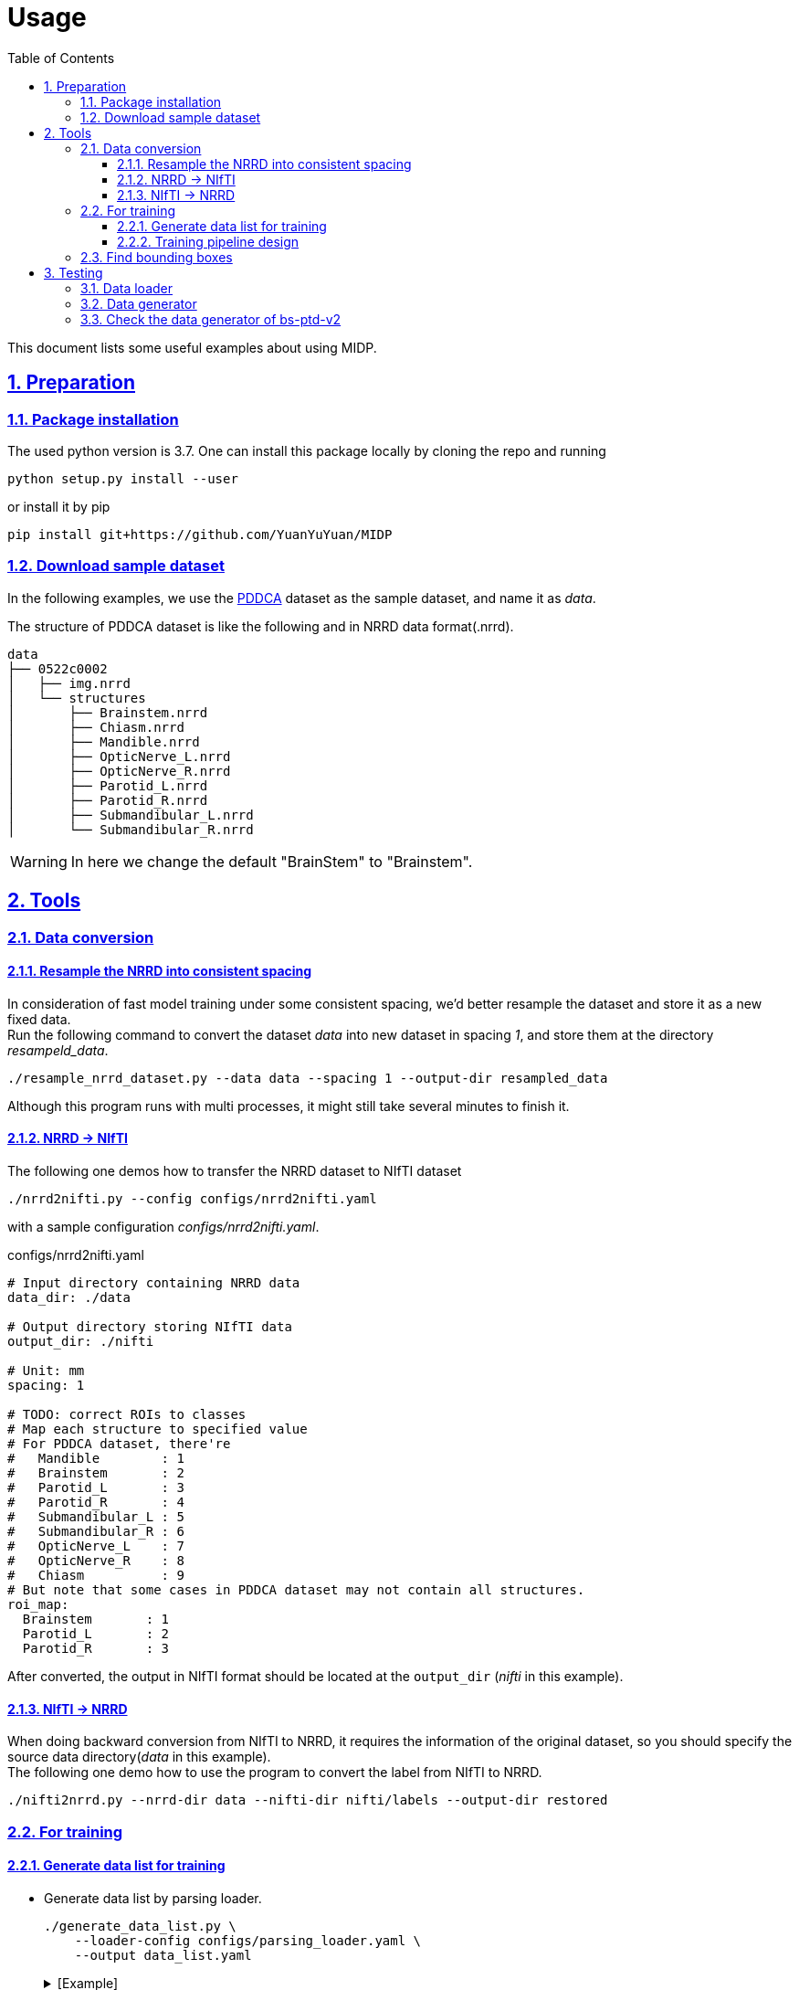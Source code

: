 = Usage
:toc: left
:toclevels: 3
:docinfo:
:icons: font
:source-highlighter: rouge
:rouge-style: thankful_eyes
:sectnums:
:sectlinks:
:sectanchors:

This document lists some useful examples about using MIDP.

== Preparation

=== Package installation

The used python version is 3.7.  One can install this package locally by cloning the repo and running

    python setup.py install --user


or install it by pip

    pip install git+https://github.com/YuanYuYuan/MIDP


=== Download sample dataset

In the following examples,
we use the http://www.imagenglab.com/newsite/pddca[PDDCA] dataset as the sample dataset, and name it as _data_.

The structure of PDDCA dataset is like the following and in NRRD data format(.nrrd).

[source, console]
----
data
├── 0522c0002
│   ├── img.nrrd
│   └── structures
│       ├── Brainstem.nrrd
│       ├── Chiasm.nrrd
│       ├── Mandible.nrrd
│       ├── OpticNerve_L.nrrd
│       ├── OpticNerve_R.nrrd
│       ├── Parotid_L.nrrd
│       ├── Parotid_R.nrrd
│       ├── Submandibular_L.nrrd
│       └── Submandibular_R.nrrd
----

[WARNING]
In here we change the default "BrainStem" to "Brainstem".


== Tools

=== Data conversion

==== Resample the NRRD into consistent spacing

In consideration of fast model training under some consistent spacing, we'd better
resample the dataset and store it as a new fixed data. +
Run the following command
to convert the dataset _data_ into new dataset in spacing _1_, and store them at the
directory _resampeld_data_.

    ./resample_nrrd_dataset.py --data data --spacing 1 --output-dir resampled_data

Although this program runs with multi processes, it might still take several minutes to finish it.

==== NRRD -> NIfTI

The following one demos how to transfer the NRRD dataset to NIfTI dataset

    ./nrrd2nifti.py --config configs/nrrd2nifti.yaml

with a sample configuration  _configs/nrrd2nifti.yaml_.

.configs/nrrd2nifti.yaml
[source, yaml]
----
# Input directory containing NRRD data
data_dir: ./data

# Output directory storing NIfTI data
output_dir: ./nifti

# Unit: mm
spacing: 1

# TODO: correct ROIs to classes
# Map each structure to specified value
# For PDDCA dataset, there're
#   Mandible        : 1
#   Brainstem       : 2
#   Parotid_L       : 3
#   Parotid_R       : 4
#   Submandibular_L : 5
#   Submandibular_R : 6
#   OpticNerve_L    : 7
#   OpticNerve_R    : 8
#   Chiasm          : 9
# But note that some cases in PDDCA dataset may not contain all structures.
roi_map:
  Brainstem       : 1
  Parotid_L       : 2
  Parotid_R       : 3
----

After converted, the output in NIfTI format should be located at the `output_dir` (_nifti_ in this example).

==== NIfTI -> NRRD

When doing backward conversion from NIfTI to NRRD,
it requires the information of the original dataset,
so you should specify the source data directory(_data_ in this example). +
The following one demo how to use the program to convert the label from NIfTI to NRRD.

    ./nifti2nrrd.py --nrrd-dir data --nifti-dir nifti/labels --output-dir restored


=== For training

==== Generate data list for training

* Generate data list by parsing loader.

    ./generate_data_list.py \
        --loader-config configs/parsing_loader.yaml \
        --output data_list.yaml
+
.[Example]
[%collapsible]
====
.data_list.yaml
[source, yaml, options="nowrap"]
----
amount:
  test: 0
  total: 48
  train: 33
  valid: 15
list:
  test: []
  train:
  - 0522c0001
  - 0522c0002
  - 0522c0009
  - 0522c0013
  - 0522c0014
  - 0522c0017
  - 0522c0070
  - 0522c0077
  - 0522c0079
  - 0522c0147
  - 0522c0161
  - 0522c0195
  - 0522c0248
  - 0522c0251
  - 0522c0253
  - 0522c0328
  - 0522c0329
  - 0522c0330
  - 0522c0427
  - 0522c0433
  - 0522c0455
  - 0522c0479
  - 0522c0576
  - 0522c0598
  - 0522c0659
  - 0522c0661
  - 0522c0667
  - 0522c0669
  - 0522c0708
  - 0522c0746
  - 0522c0788
  - 0522c0806
  - 0522c0878
  valid:
  - 0522c0003
  - 0522c0057
  - 0522c0081
  - 0522c0125
  - 0522c0132
  - 0522c0149
  - 0522c0159
  - 0522c0190
  - 0522c0226
  - 0522c0441
  - 0522c0457
  - 0522c0555
  - 0522c0727
  - 0522c0845
  - 0522c0857
loader:
  name: ParsingLoader
  parser_config:
  - ROIs:
    - Brainstem
    - Parotid_L
    - Parotid_R
    data_dir: data
    name: PDDCAParser
    preprocess_image: false
----
====

* Generate data list by nifti loader.

    ./generate_data_list.py \
        --loader-config configs/nifti_loader.yaml \
        --output data_list.yaml
+
.[Example]
[%collapsible]
====
.data_list.yaml
[source, yaml, options="nowrap"]
----
amount:
  test: 0
  total: 2
  train: 1
  valid: 1
list:
  test: []
  train:
  - 0522c0598
  valid:
  - 0522c0576
loader:
  data_dir: nifti
  name: NIfTILoader
----
====


* Generate data list by NRRD loader.

    ./generate_data_list.py \
        --loader-config configs/nrrd_loader.yaml \
        --output data_list.yaml
+
.[Example]
[%collapsible]
====
.data_list.yaml
[source, yaml, options="nowrap"]
----
amount:
  test: 0
  total: 48
  train: 33
  valid: 15
list:
  test: []
  train:
  - 0522c0002
  - 0522c0013
  - 0522c0014
  - 0522c0057
  - 0522c0081
  - 0522c0125
  - 0522c0132
  - 0522c0147
  - 0522c0149
  - 0522c0159
  - 0522c0161
  - 0522c0190
  - 0522c0195
  - 0522c0248
  - 0522c0251
  - 0522c0329
  - 0522c0330
  - 0522c0433
  - 0522c0441
  - 0522c0457
  - 0522c0479
  - 0522c0555
  - 0522c0576
  - 0522c0598
  - 0522c0661
  - 0522c0667
  - 0522c0669
  - 0522c0708
  - 0522c0727
  - 0522c0788
  - 0522c0806
  - 0522c0845
  - 0522c0878
  valid:
  - 0522c0001
  - 0522c0003
  - 0522c0009
  - 0522c0017
  - 0522c0070
  - 0522c0077
  - 0522c0079
  - 0522c0226
  - 0522c0253
  - 0522c0328
  - 0522c0427
  - 0522c0455
  - 0522c0659
  - 0522c0746
  - 0522c0857
loader:
  data_dir: data
  name: NRRDLoader
  roi_map:
    Brainstem: 1
    Parotid_L: 2
    Parotid_R: 3
----
====

* Generate data list by NRRD loader and *toggle resampling*.

    ./generate_data_list.py \
        --loader-config configs/nrrd_loader_resample.yaml \
        --output data_list.yaml
+
.[Example]
[%collapsible]
====
.data_list.yaml
[source, yaml, options="nowrap"]
----
amount:
  test: 0
  total: 48
  train: 33
  valid: 15
list:
  test: []
  train:
  - 0522c0001
  - 0522c0013
  - 0522c0014
  - 0522c0017
  - 0522c0057
  - 0522c0070
  - 0522c0077
  - 0522c0079
  - 0522c0081
  - 0522c0125
  - 0522c0132
  - 0522c0147
  - 0522c0149
  - 0522c0159
  - 0522c0195
  - 0522c0226
  - 0522c0248
  - 0522c0251
  - 0522c0330
  - 0522c0427
  - 0522c0433
  - 0522c0441
  - 0522c0455
  - 0522c0457
  - 0522c0479
  - 0522c0555
  - 0522c0576
  - 0522c0598
  - 0522c0667
  - 0522c0727
  - 0522c0788
  - 0522c0806
  - 0522c0857
  valid:
  - 0522c0002
  - 0522c0003
  - 0522c0009
  - 0522c0161
  - 0522c0190
  - 0522c0253
  - 0522c0328
  - 0522c0329
  - 0522c0659
  - 0522c0661
  - 0522c0669
  - 0522c0708
  - 0522c0746
  - 0522c0845
  - 0522c0878
loader:
  data_dir: data
  name: NRRDLoader
  resample: true
  roi_map:
    Brainstem: 1
    Parotid_L: 2
    Parotid_R: 3
  spacing: 1
  test: false
----
====


* Generate data list by NRRD loader and split it into training/validation/testing 3 parts with a ratio 6:2:2.

	./generate_data_list.py \
		--loader-config configs/nrrd_loader.yaml \
		--output train_valid_test_list.yaml \
		--split-ratio 0.6 0.2
+
.[Example]
[%collapsible]
====
.train_valid_test_list.yaml
[source, yaml, options="nowrap"]
----
amount:
  test: 11
  total: 48
  train: 28
  valid: 9
list:
  test:
  - 0522c0003
  - 0522c0070
  - 0522c0132
  - 0522c0147
  - 0522c0161
  - 0522c0427
  - 0522c0433
  - 0522c0441
  - 0522c0661
  - 0522c0845
  - 0522c0878
  train:
  - 0522c0001
  - 0522c0002
  - 0522c0009
  - 0522c0013
  - 0522c0014
  - 0522c0017
  - 0522c0077
  - 0522c0079
  - 0522c0081
  - 0522c0149
  - 0522c0190
  - 0522c0195
  - 0522c0248
  - 0522c0253
  - 0522c0328
  - 0522c0329
  - 0522c0330
  - 0522c0455
  - 0522c0457
  - 0522c0479
  - 0522c0555
  - 0522c0659
  - 0522c0667
  - 0522c0669
  - 0522c0708
  - 0522c0727
  - 0522c0746
  - 0522c0857
  valid:
  - 0522c0057
  - 0522c0125
  - 0522c0159
  - 0522c0226
  - 0522c0251
  - 0522c0576
  - 0522c0598
  - 0522c0788
  - 0522c0806
loader:
  data_dir: data
  name: NRRDLoader
  roi_map:
    Brainstem: 1
    Parotid_L: 2
    Parotid_R: 3
----
====


==== Training pipeline design

A sample structure has been written in `sample_train.py` with a example config `configs/training.yaml`.

    ./sample_train.py --config configs/training.yaml

Note that the `config/training.yaml` assumes a data list file at `data_list.yaml`.

=== Find bounding boxes

You can modify the data loader to specify which structures to enclose,
and choose a proper padding to obtain a larger box.

    ./find_box.py \
        --config configs/nrrd_loader_eyes.yaml \
        --output bbox.json \
        --padding 20

After finished, you will obtain a `bbox.json` file, which can be used
in the 2nd stage segmentation.

== Testing

=== Data loader

Directly use parser to load data

    ./sample_loader.py --loader-config configs/parsing_loader.yaml

or use NIfTI data loader(but required <<_data_conversion, conversion>> beforehand).

    ./sample_loader.py --loader-config configs/nifti_loader.yaml

This program will launch a viewer of the data, you can scroll the mouse wheel to change the slice.

image::./pics/sample_loader.png[align="center"]

=== Data generator

Directly use parser to load data

    ./sample_generator.py \
        --loader-config configs/parsing_loader.yaml \
        --generator-config configs/generator.yaml \
        --output-dir outputs

or use NIfTI data loader(but required <<_data_conversion, conversion>> beforehand).

    ./sample_generator.py \
        --loader-config configs/nifti_loader.yaml \
        --generator-config configs/generator.yaml \
        --output-dir outputs

with a example generator config _configs/generator.yaml_.


[source, yaml, options="nowrap"]
----
BlockSampler   :                  # sample a 3D block from each data(3D image)
  shuffle      : True             # shuffle the data list
  block_shape  : [128, 128, 30]   # the shape of observing area, i.e shape of image
  out_shape    : [96, 96, 20]     # the valid shape of the block, i.e. shape of label
  n_samples    : 32               # number of samples of each data
  ratios       : [0, 1, 2, 2]     # sampling probability of each class, note the lenght should be the same with the number of classes
  n_workers    : 2                # number of multi-thread workers
  verbose      : False            # toggle the debug info of this generator

Augmentor      :                  # do preprocessing and data augmentation
  zoom_range   : [0.8, 1.2]       # zoom the image/label with some scale in range, note that it only apply on x-y plane
  transpose    : True             # transpose the image/label on x-y plane with a fixed probability 0.5
  flip         : True             # flip the image/only on x-y plane with a fixed probability 0.5
  noise        : True             # add a Gaussian noise with mean 0 and sigam 0.05 on the image
  window_width : [90, 110]        # adjust the contrast with the given window width(or a range), default : 100
  window_level : [40, 60]         # adjust the contrast with the given window level(or a range), default : 50
  n_workers    : 2                # number of multi-thread workers
  verbose      : False            # toggle the debug info of this generator

BatchGenerator :                  # pack the processed data into batches
  batch_size   : 32               # batch size
  n_workers    : 2                # number of multi-thread workers
  verbose      : False            # toggle the debug info of this generator
----

The output files are stored in 3D NIfTI (nii.gz) in the `outputs` folder.
One may view these images by http://www.itksnap.org/pmwiki/pmwiki.php[ITK-SNAP].

image::./pics/sample_generator.png[align="center"]


=== Check the data generator of https://yuanyuyuan.github.io/MIS/depolyments/bs-ptd-v2[bs-ptd-v2]

Run the following command to check the data pipeline is fine.

    ./sample_generator.py \
        --loader-config configs/nrrd_loader.yaml \
        --generator-config configs/bs-ptd-v2-generator.yaml

[NOTE]
This `nrrd_loader.yaml` doesn't toggle resampling.
If you didn't run <<_data_conversion, conversion>> beforehand, please
use `nrrd_loader_resample.yaml` instead.

You can find tune the generator config to run on this test, that is modify

[source, yaml, options="nowrap"]
----
BlockGenerator :
  block_shape  : [96, 96, 96]
  stride       : 48
  crop_shape   : [256, 256, -1]
  n_workers    : 4
  ordered      : True
  queue_size   : 4               # unit: whole 3D volume from each scan <1>
  verbose      : False

Augmentor      :
  window_width : 100
  window_level : 50
  n_workers    : 1
  queue_size   : 4               # unit: small blocks extracted from 3D volume <1>
  verbose      : False

BatchGenerator :
  batch_size   : 24              <2>
  n_workers    : 1
  queue_size   : 4               # unit: batch data of size=batch_size <1>
  verbose      : False
----
<1>  Find a proper `queue_size` of max size of the data queue according to your CPU memory. +
Note that the default size is `4`. And setting it to `0` means unlimited queue_size.
<2> Find a proper `batch_size` according to your GPU memory.

[TIP]
Large `batch_size` may not help the speed, it also depends on the utilization of GPUs.
If you have found that the utilization of GPUs(can be monitored by running `nvtop` or `watch -n1 nvidia-smi`) has been full,
then increasing the batch size won't speedup the process.
